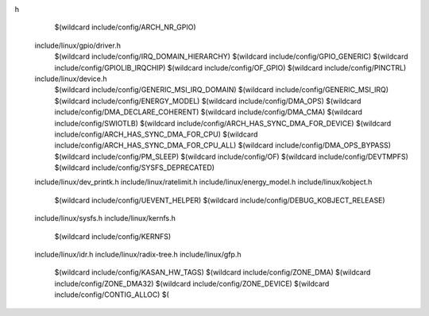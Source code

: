 h \
    $(wildcard include/config/ARCH_NR_GPIO) \
  include/linux/gpio/driver.h \
    $(wildcard include/config/IRQ_DOMAIN_HIERARCHY) \
    $(wildcard include/config/GPIO_GENERIC) \
    $(wildcard include/config/GPIOLIB_IRQCHIP) \
    $(wildcard include/config/OF_GPIO) \
    $(wildcard include/config/PINCTRL) \
  include/linux/device.h \
    $(wildcard include/config/GENERIC_MSI_IRQ_DOMAIN) \
    $(wildcard include/config/GENERIC_MSI_IRQ) \
    $(wildcard include/config/ENERGY_MODEL) \
    $(wildcard include/config/DMA_OPS) \
    $(wildcard include/config/DMA_DECLARE_COHERENT) \
    $(wildcard include/config/DMA_CMA) \
    $(wildcard include/config/SWIOTLB) \
    $(wildcard include/config/ARCH_HAS_SYNC_DMA_FOR_DEVICE) \
    $(wildcard include/config/ARCH_HAS_SYNC_DMA_FOR_CPU) \
    $(wildcard include/config/ARCH_HAS_SYNC_DMA_FOR_CPU_ALL) \
    $(wildcard include/config/DMA_OPS_BYPASS) \
    $(wildcard include/config/PM_SLEEP) \
    $(wildcard include/config/OF) \
    $(wildcard include/config/DEVTMPFS) \
    $(wildcard include/config/SYSFS_DEPRECATED) \
  include/linux/dev_printk.h \
  include/linux/ratelimit.h \
  include/linux/energy_model.h \
  include/linux/kobject.h \
    $(wildcard include/config/UEVENT_HELPER) \
    $(wildcard include/config/DEBUG_KOBJECT_RELEASE) \
  include/linux/sysfs.h \
  include/linux/kernfs.h \
    $(wildcard include/config/KERNFS) \
  include/linux/idr.h \
  include/linux/radix-tree.h \
  include/linux/gfp.h \
    $(wildcard include/config/KASAN_HW_TAGS) \
    $(wildcard include/config/ZONE_DMA) \
    $(wildcard include/config/ZONE_DMA32) \
    $(wildcard include/config/ZONE_DEVICE) \
    $(wildcard include/config/CONTIG_ALLOC) \
    $(